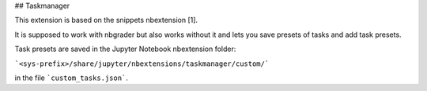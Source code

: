 ## Taskmanager

This extension is based on the snippets nbextension [1].

It is supposed to work with nbgrader but also works without it and lets you save presets of tasks and add task presets.

Task presets are saved in the Jupyter Notebook nbextension folder:

```<sys-prefix>/share/jupyter/nbextensions/taskmanager/custom/```

in the file ```custom_tasks.json```.
